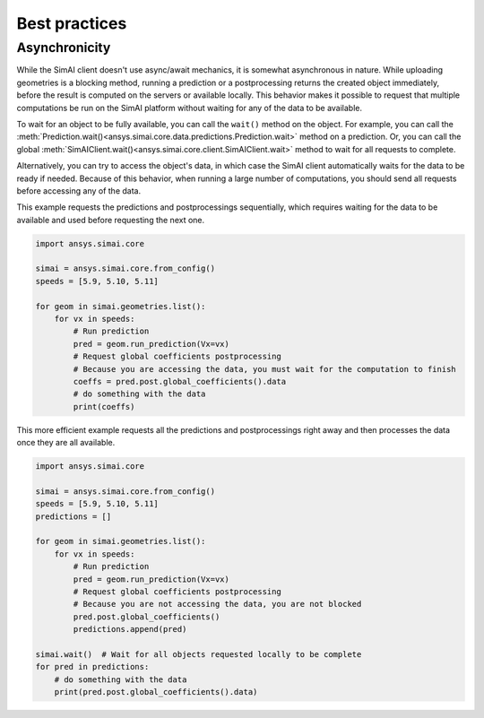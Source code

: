 .. _best_practices:

Best practices
==============

Asynchronicity
--------------

While the SimAI client doesn't use async/await mechanics, it is somewhat asynchronous in nature.
While uploading geometries is a blocking method, running a prediction or a postprocessing returns
the created object immediately, before the result is computed on the servers or available locally.
This behavior makes it possible to request that multiple computations be run on the SimAI platform
without waiting for any of the data to be available.

To wait for an object to be fully available, you can call the ``wait()`` method on the object.
For example, you can call the :meth:`Prediction.wait()<ansys.simai.core.data.predictions.Prediction.wait>`
method on a prediction. Or, you can call the global :meth:`SimAIClient.wait()<ansys.simai.core.client.SimAIClient.wait>`
method to wait for all requests to complete.

Alternatively, you can try to access the object's data, in which case the SimAI client automatically
waits for the data to be ready if needed. Because of this behavior, when running a large number of
computations, you should send all requests before accessing any of the data.

This example requests the predictions and postprocessings sequentially, which requires waiting
for the data to be available and used before requesting the next one.

.. code-block:: python
   :name: sequential-way

   import ansys.simai.core

   simai = ansys.simai.core.from_config()
   speeds = [5.9, 5.10, 5.11]

   for geom in simai.geometries.list():
       for vx in speeds:
           # Run prediction
           pred = geom.run_prediction(Vx=vx)
           # Request global coefficients postprocessing
           # Because you are accessing the data, you must wait for the computation to finish
           coeffs = pred.post.global_coefficients().data
           # do something with the data
           print(coeffs)


This more efficient example requests all the predictions and postprocessings right away
and then processes the data once they are all available.

.. code-block:: python
   :name: requests-first

   import ansys.simai.core

   simai = ansys.simai.core.from_config()
   speeds = [5.9, 5.10, 5.11]
   predictions = []

   for geom in simai.geometries.list():
       for vx in speeds:
           # Run prediction
           pred = geom.run_prediction(Vx=vx)
           # Request global coefficients postprocessing
           # Because you are not accessing the data, you are not blocked
           pred.post.global_coefficients()
           predictions.append(pred)

   simai.wait()  # Wait for all objects requested locally to be complete
   for pred in predictions:
       # do something with the data
       print(pred.post.global_coefficients().data)

